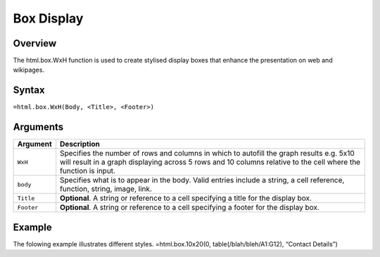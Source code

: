 ===========
Box Display
===========

Overview
--------

The html.box.WxH  function is used to create stylised display boxes that enhance the presentation on web and wikipages.

Syntax
------

``=html.box.WxH(Body, <Title>, <Footer>)``

Arguments
---------

===========     ===========================================================================
Argument        Description
===========     ===========================================================================
``WxH``	        Specifies the number of rows and columns in which to autofill the graph 
                results e.g. 5x10 will result in a graph displaying across 5 rows and 10 
                columns relative to the cell where the function is input.
	
``body`` 	Specifies what is to appear in the body. Valid entries include a string, 
                a cell reference, function, string, image, link.
	
``Title``	**Optional**. A string or reference to a cell specifying a title for the
                display box.
	
``Footer``	**Optional**. A string or reference to a cell specifying a footer for the 
                display box.

===========     ===========================================================================

Example
-------

The folowing example illustrates different styles.
=html.box.10x20(0, table(/blah/bleh/A1:G12), “Contact Details”)
